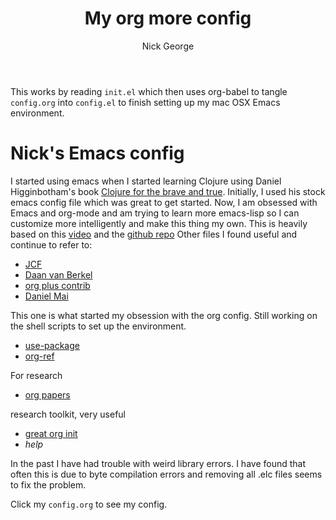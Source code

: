 #+TITLE: My org more config
#+AUTHOR: Nick George

This works by reading =init.el= which then uses org-babel to tangle =config.org= into =config.el= to finish setting up my mac OSX Emacs environment. 
* Nick's Emacs config
I started using emacs when I started learning Clojure using Daniel Higginbotham's book [[http://www.braveclojure.com/][Clojure for the brave and true]].
Initially, I used his stock emacs config file which was great to get started. 
Now, I am obsessed with Emacs and org-mode and am trying to learn more emacs-lisp so I can customize more intelligently and make this thing my own.
This is heavily based on this [[https://www.youtube.com/watch?v=gRb3bq0NiXY][video]] and the [[https://github.com/danielmai/.emacs.d/blob/master/config.org][github repo]]
Other files I found useful and continue to refer to:
- [[https://github.com/jcf/emacs.d/blob/master/init-packages.org][JCF]]
- [[https://github.com/dvb-industries/.emacs.d/blob/master/package-configuration/clojure.org][Daan van Berkel]]
- [[http://orgmode.org/elpa.html][org plus contrib]] 
- [[https://github.com/danielmai/.emacs.d/blob/master/config.org][Daniel Mai]]
This one is what started my obsession with the org config. Still working on the shell scripts to set up the environment. 
- [[https://www.youtube.com/watch?v=2TSKxxYEbII][use-package]]
- [[https://github.com/jkitchin/org-ref][org-ref]]
For research
- [[https://github.com/vikasrawal/orgpaper/blob/master/orgpapers.org][org papers]]
research toolkit, very useful
- [[http://www.i3s.unice.fr/~malapert/org/tips/emacs_orgmode.html][great org init]]
- /help/
In the past I have had trouble with weird library errors. I have found that often this is due to byte compilation errors and removing all .elc files seems to fix the problem.

Click my =config.org= to see my config. 
